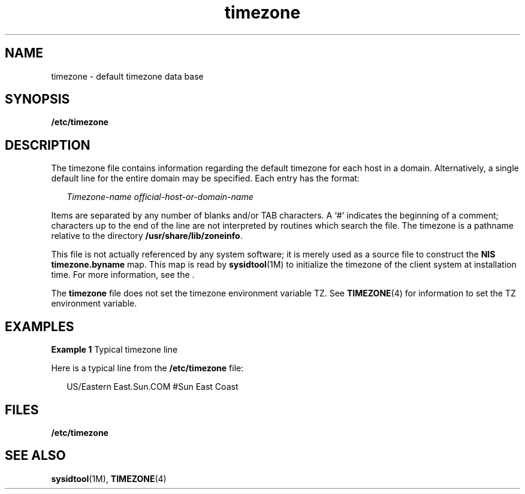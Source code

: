 '\" te
.\" CDDL HEADER START
.\"
.\" The contents of this file are subject to the terms of the
.\" Common Development and Distribution License (the "License").  
.\" You may not use this file except in compliance with the License.
.\"
.\" You can obtain a copy of the license at usr/src/OPENSOLARIS.LICENSE
.\" or http://www.opensolaris.org/os/licensing.
.\" See the License for the specific language governing permissions
.\" and limitations under the License.
.\"
.\" When distributing Covered Code, include this CDDL HEADER in each
.\" file and include the License file at usr/src/OPENSOLARIS.LICENSE.
.\" If applicable, add the following below this CDDL HEADER, with the
.\" fields enclosed by brackets "[]" replaced with your own identifying
.\" information: Portions Copyright [yyyy] [name of copyright owner]
.\"
.\" CDDL HEADER END
.\"  Copyright (c) 2003, Sun Microsystems, Inc.  All Rights Reserved
.TH timezone 4 "18 Feb 2003" "SunOS 5.11" "File Formats"
.SH NAME
timezone \- default timezone data base
.SH SYNOPSIS
.LP
.nf
\fB/etc/timezone\fR
.fi

.SH DESCRIPTION
.LP
The timezone file contains information regarding the default timezone for each host in a domain. Alternatively, a single default line for the entire domain  may be specified. Each entry has the
format:
.sp
.in +2
.nf
\fITimezone-name    official-host-or-domain-name\fR
.fi
.in -2

.LP
Items are separated by any number of blanks and/or TAB characters. A `#' indicates the beginning of a comment; characters up to the end of the line are not interpreted by routines which search the file. The timezone is a pathname relative to the directory \fB/usr/share/lib/zoneinfo\fR.
.LP
This file is not actually referenced by any system software; it is merely used as a source file to construct the \fBNIS\fR \fBtimezone.byname\fR map. This map is read by \fBsysidtool\fR(1M) to initialize the timezone of the client system at installation time. For more information, see the .
.LP
The \fBtimezone\fR file does not set the timezone environment variable TZ. See \fBTIMEZONE\fR(4) for information to set the TZ environment variable.
.SH EXAMPLES
.LP
\fBExample 1 \fRTypical timezone line
.LP
Here is a typical line from the \fB/etc/timezone\fR file:

.sp
.in +2
.nf
US/Eastern          East.Sun.COM #Sun East Coast
.fi
.in -2
.sp

.SH FILES
.sp
.ne 2
.mk
.na
\fB\fB/etc/timezone\fR\fR
.ad
.RS 17n
.rt  

.RE

.SH SEE ALSO
.LP
\fBsysidtool\fR(1M), \fBTIMEZONE\fR(4)
.LP

